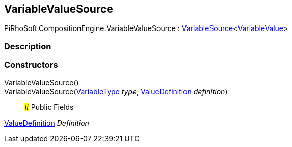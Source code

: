 [#reference/variable-value-source]

## VariableValueSource

PiRhoSoft.CompositionEngine.VariableValueSource : <<reference/variable-source-1.html,VariableSource>><<<reference/variable-value.html,VariableValue>>>

### Description

### Constructors

VariableValueSource()::

VariableValueSource(<<reference/variable-type.html,VariableType>> _type_, <<reference/value-definition.html,ValueDefinition>> _definition_)::

### Public Fields

<<reference/value-definition.html,ValueDefinition>> _Definition_::